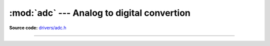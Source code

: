 :mod:`adc` --- Analog to digital convertion
===========================================

.. module:: adc
   :synopsis: Analog to digital convertion.

**Source code:** `drivers/adc.h`_

--------------------------------------------------

.. doxygenfile:: drivers/adc.h
   :project: simba

.. _drivers/adc.h: https://github.com/eerimoq/simba/tree/master/src/drivers/drivers/adc.h
